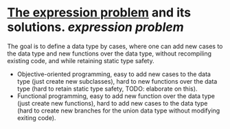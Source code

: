 * [[https://homepages.inf.ed.ac.uk/wadler/papers/expression/expression.txt][The expression problem]] and its solutions. [[expression problem]]
The goal is to define a data type by cases, where one can add new cases to the data
type and new functions over the data type, without recompiling existing code, and
while retaining static type safety.
+ Objective-oriented programming, easy to add new cases to the data type (just create new subclasses), hard to new functions over the data type (hard to retain static type safety, TODO: elaborate on this).
+ Functional programming, easy to add new function over the data type (just create new functions), hard to add new cases to the data type (hard to create new branches for the union data type without modifying exiting code).